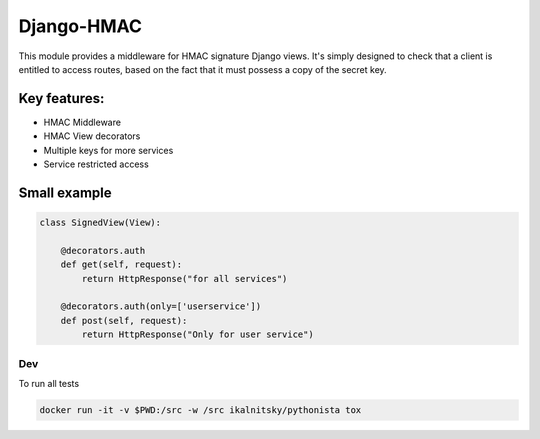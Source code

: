 Django-HMAC
===========

|circle| |downloads| |version| |license| |docs|

This module provides a middleware for HMAC signature Django views. It's simply
designed to check that a client is entitled to access routes, based on the fact
that it must possess a copy of the secret key.

Key features:
~~~~~~~~~~~~~
- HMAC Middleware
- HMAC View decorators
- Multiple keys for more services
- Service restricted access

Small example
~~~~~~~~~~~~~

.. sourcecode:: python

    class SignedView(View):

        @decorators.auth
        def get(self, request):
            return HttpResponse("for all services")

        @decorators.auth(only=['userservice'])
        def post(self, request):
            return HttpResponse("Only for user service")


Dev
---

To run all tests

.. sourcecode::

    docker run -it -v $PWD:/src -w /src ikalnitsky/pythonista tox


.. |circle| image:: https://img.shields.io/circleci/project/thisissoon/djangohmac.svg
    :target: https://circleci.com/gh/thisissoon/djangohmac

.. |downloads| image:: http://img.shields.io/pypi/dm/djangohmac.svg
    :target: https://pypi.python.org/pypi/djangohmac

.. |version| image:: http://img.shields.io/pypi/v/djangohmac.svg
    :target: https://pypi.python.org/pypi/djangohmac

.. |license| image:: http://img.shields.io/pypi/l/djangohmac.svg
    :target: https://pypi.python.org/pypi/djangohmac

.. |docs| image:: https://readthedocs.org/projects/djangohmac/badge/?version=latest
    :target: http://djangohmac.readthedocs.org/en/latest/?badge=latest
